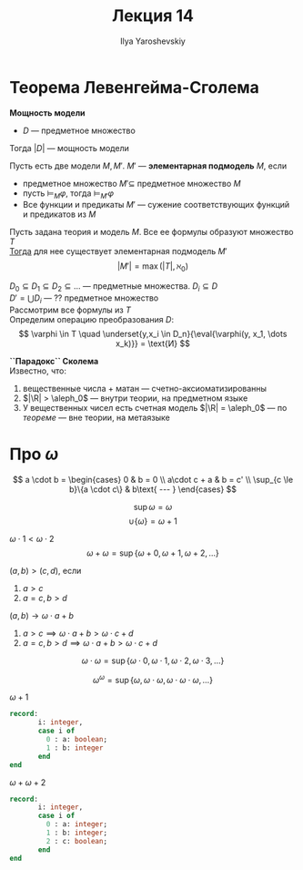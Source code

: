 #+LATEX_CLASS: general
#+TITLE: Лекция 14
#+AUTHOR: Ilya Yaroshevskiy
#+LATEX_HEADER: \newcommand{\gedel}[1]{\custombracket{\ulcorner}{\urcorner}{#1}}

* Теорема Левенгейма-Сголема
#+begin_definition org
*Мощность модели*
- \(D\) --- предметное множество
Тогда \(|D|\) --- мощность модели
#+end_definition
#+begin_definition org
Пусть есть две модели \(M, M'\). \(M'\) --- *элементарная подмодель* \(M\), если
- предметное множество \(M' \subseteq\) предметное множество \(M\)
- пусть \(\vDash_M\varphi\), тогда \(\vDash_{M'}\varphi\)
- Все функции и предикаты \(M'\) --- сужение соответствующих функций и предикатов из \(M\)
#+end_definition
#+NAME: теорема л-с
#+begin_theorem org
Пусть задана теория и модель \(M\). Все ее формулы образуют множество \(T\) \\
_Тогда_ для нее существует элементарная подмодель \(M'\)
\[ |M'| = \max(|T|, \aleph_0) \]
#+end_theorem
#+begin_proof org
\(D_0 \subseteq D_1 \subseteq D_2 \subseteq \dots \) --- предметные множества. \(D_i \subseteq D\) \\
\(D' = \bigcup D_i\) --- ?? предметное множество \\
Рассмотрим все формулы из \(T\) \\
Определим операцию преобразования \(D\):
\[ \varphi \in T \quad \underset{y,x_i \in D_n}{\eval{\varphi(y, x_1, \dots x_k)}} = \text{И} \]
\todo
#+end_proof
#+NAME: парадокс Сколема
#+begin_remark org
*``Парадокс`` Сколема* \\
Известно, что:
1. вещественные числа + матан --- счетно-аксиоматизированны
2. \(|\R| > \aleph_0\) \color{gray} --- внутри теории, на предметном языке\color{black}
3. У вещественных чисел есть счетная модель \(|\R| = \aleph_0\) --- по [[теорема л-с][теореме]] \color{gray} --- вне теории, на метаязыке\color{black}
#+end_remark
* Про \(\omega\)
#+begin_definition org
\[ a \cdot b = \begin{cases}
  0 & b = 0 \\
  a\cdot c + a & b = c' \\
  \sup_{c \le b}\{a \cdot c\} & b\text{ --- }
\end{cases} \]
#+end_definition
#+begin_remark org
\[ \sup \omega = \omega \]
\[ \cup \{\omega\} = \omega + 1 \]
#+end_remark
#+begin_examp org
\(\omega \cdot 1 < \omega \cdot 2\)
\[ \omega + \omega = \sup \{\omega + 0, \omega + 1, \omega + 2, \dots\} \]
#+end_examp
#+begin_examp org
\((a, b) > (c, d)\), если
1. \(a > c\)
2. \(a = c, b > d\)
\((a, b) \to \omega \cdot a + b\)
1. \(a > c \implies \omega \cdot a + b > \omega \cdot c + d\)
2. \(a = c, b > d \implies \omega \cdot a + b > \omega \cdot c + d\) \fixme
#+end_examp
#+begin_examp org
\[ \omega \cdot \omega = \sup \{\omega \cdot 0, \omega \cdot 1, \omega \cdot 2, \omega \cdot 3, \dots\} \]
#+end_examp
#+begin_examp org
\[ \omega^\omega = \sup \{\omega, \omega \cdot \omega, \omega \cdot \omega \cdot \omega, \dots\} \]
#+end_examp
#+begin_examp org
\(\omega + 1\)
#+begin_src pascal
  record:
         i: integer,
         case i of
           0 : a: boolean;
           1 : b: integer
         end
  end
#+end_src
\fixme
#+end_examp
#+begin_examp org
\(\omega + \omega + 2\)
#+begin_src pascal
  record:
         i: integer,
         case i of
           0 : a: integer;
           1 : b: integer;
           2 : c: boolean;
         end
  end
#+end_src
#+end_examp


